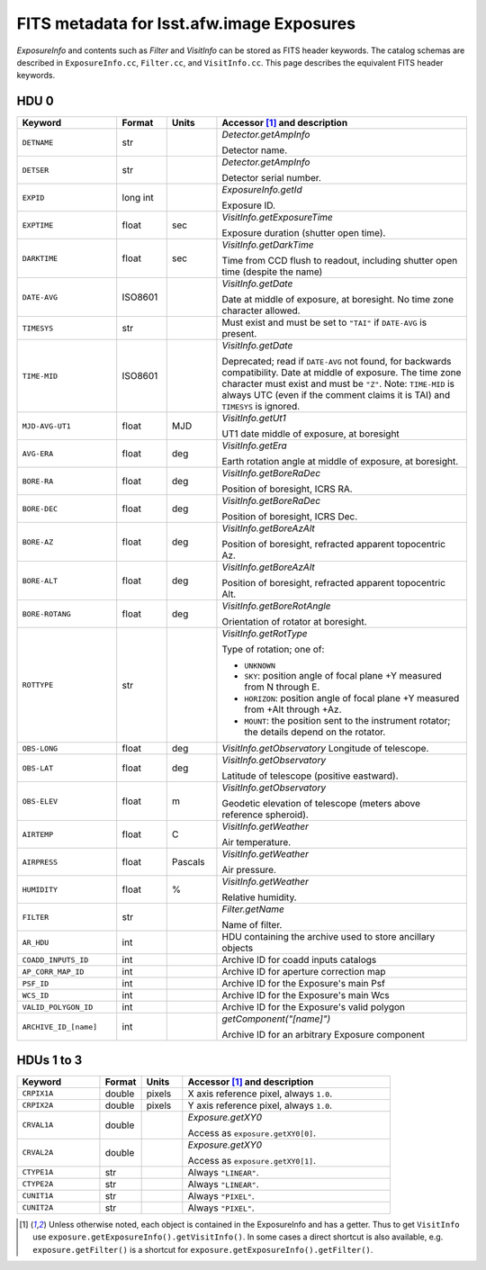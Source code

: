 .. :py:currentmodule:: lsst.afw.image

##########################################
FITS metadata for lsst.afw.image Exposures
##########################################

`ExposureInfo` and contents such as `Filter` and `VisitInfo` can be stored as FITS header keywords.
The catalog schemas are described in ``ExposureInfo.cc``, ``Filter.cc``, and ``VisitInfo.cc``.
This page describes the equivalent FITS header keywords.

HDU 0
=====

.. list-table::
   :widths: 2 1 1 5
   :header-rows: 1

   * - Keyword
     - Format
     - Units
     - Accessor [1]_ and description

   * - ``DETNAME``
     - str
     -
     - `Detector.getAmpInfo`

       Detector name.

   * - ``DETSER``
     - str
     -
     - `Detector.getAmpInfo`

       Detector serial number.

   * - ``EXPID``
     - long int
     -
     - `ExposureInfo.getId`

       Exposure ID.

   * - ``EXPTIME``
     - float
     - sec
     - `VisitInfo.getExposureTime`

       Exposure duration (shutter open time).

   * - ``DARKTIME``
     - float
     - sec
     - `VisitInfo.getDarkTime`

       Time from CCD flush to readout, including shutter open time (despite the name)

   * - ``DATE-AVG``
     - ISO8601
     -
     - `VisitInfo.getDate`

       Date at middle of exposure, at boresight. No time zone character allowed.

   * - ``TIMESYS``
     - str
     -
     - Must exist and must be set to ``"TAI"`` if ``DATE-AVG`` is present.

   * - ``TIME-MID``
     - ISO8601
     -
     - `VisitInfo.getDate`

       Deprecated; read if ``DATE-AVG`` not found, for backwards compatibility.
       Date at middle of exposure. The time zone character must exist and must be ``"Z"``.
       Note: ``TIME-MID`` is always UTC (even if the comment claims it is TAI) and ``TIMESYS`` is ignored.

   * - ``MJD-AVG-UT1``
     - float
     - MJD
     - `VisitInfo.getUt1`

       UT1 date middle of exposure, at boresight

   * - ``AVG-ERA``
     - float
     - deg
     - `VisitInfo.getEra`

       Earth rotation angle at middle of exposure, at boresight.

   * - ``BORE-RA``
     - float
     - deg
     - `VisitInfo.getBoreRaDec`

       Position of boresight, ICRS RA.

   * - ``BORE-DEC``
     - float
     - deg
     - `VisitInfo.getBoreRaDec`

       Position of boresight, ICRS Dec.

   * - ``BORE-AZ``
     - float
     - deg
     - `VisitInfo.getBoreAzAlt`

       Position of boresight, refracted apparent topocentric Az.

   * - ``BORE-ALT``
     - float
     - deg
     - `VisitInfo.getBoreAzAlt`

       Position of boresight, refracted apparent topocentric Alt.

   * - ``BORE-ROTANG``
     - float
     - deg
     - `VisitInfo.getBoreRotAngle`

       Orientation of rotator at boresight.

   * - ``ROTTYPE``
     - str
     -
     - `VisitInfo.getRotType`

       Type of rotation; one of:

       - ``UNKNOWN``
       - ``SKY``: position angle of focal plane +Y measured from N through E.
       - ``HORIZON``: position angle of focal plane +Y measured from +Alt through +Az.
       - ``MOUNT``: the position sent to the instrument rotator; the details depend on the rotator.

   * - ``OBS-LONG``
     - float
     - deg
     - `VisitInfo.getObservatory`
       Longitude of telescope.

   * - ``OBS-LAT``
     - float
     - deg
     - `VisitInfo.getObservatory`

       Latitude of telescope (positive eastward).

   * - ``OBS-ELEV``
     - float
     - m
     - `VisitInfo.getObservatory`

       Geodetic elevation of telescope (meters above reference spheroid).

   * - ``AIRTEMP``
     - float
     - C
     - `VisitInfo.getWeather`

       Air temperature.

   * - ``AIRPRESS``
     - float
     - Pascals
     - `VisitInfo.getWeather`

       Air pressure.

   * - ``HUMIDITY``
     - float
     - %
     - `VisitInfo.getWeather`

       Relative humidity.

   * - ``FILTER``
     - str
     -
     - `Filter.getName`

       Name of filter.

   * - ``AR_HDU``
     - int
     -
     - HDU containing the archive used to store ancillary objects

   * - ``COADD_INPUTS_ID``
     - int
     -
     - Archive ID for coadd inputs catalogs

   * - ``AP_CORR_MAP_ID``
     - int
     -
     - Archive ID for aperture correction map

   * - ``PSF_ID``
     - int
     -
     - Archive ID for the Exposure's main Psf

   * - ``WCS_ID``
     - int
     -
     - Archive ID for the Exposure's main Wcs

   * - ``VALID_POLYGON_ID``
     - int
     -
     - Archive ID for the Exposure's valid polygon

   * - ``ARCHIVE_ID_[name]``
     - int
     -
     - `getComponent("[name]")`

       Archive ID for an arbitrary Exposure component

HDUs 1 to 3
===========

.. list-table::
   :widths: 2 1 1 5
   :header-rows: 1

   * - Keyword
     - Format
     - Units
     - Accessor [1]_ and description

   * - ``CRPIX1A``
     - double
     - pixels
     - X axis reference pixel, always ``1.0``.

   * - ``CRPIX2A``
     - double
     - pixels
     - Y axis reference pixel, always ``1.0``.

   * - ``CRVAL1A``
     - double
     -
     - `Exposure.getXY0`

       Access as ``exposure.getXY0[0]``.

   * - ``CRVAL2A``
     - double
     -
     - `Exposure.getXY0`

       Access as ``exposure.getXY0[1]``.

   * - ``CTYPE1A``
     - str
     -
     - Always ``"LINEAR"``.

   * - ``CTYPE2A``
     - str
     -
     - Always ``"LINEAR"``.

   * - ``CUNIT1A``
     - str
     -
     - Always ``"PIXEL"``.

   * - ``CUNIT2A``
     - str
     -
     - Always ``"PIXEL"``.

.. [1] Unless otherwise noted, each object is contained in the ExposureInfo and has a getter.
   Thus to get ``VisitInfo`` use ``exposure.getExposureInfo().getVisitInfo()``.
   In some cases a direct shortcut is also available, e.g. ``exposure.getFilter()`` is a shortcut for ``exposure.getExposureInfo().getFilter()``.
